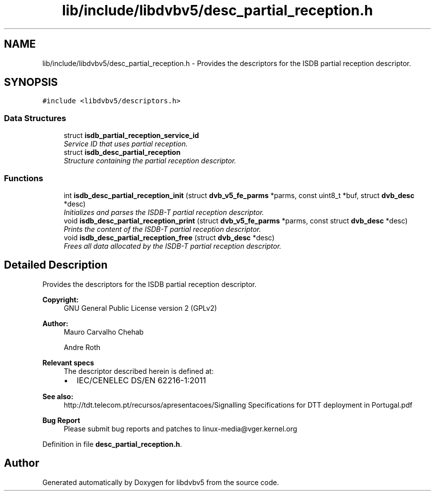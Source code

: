 .TH "lib/include/libdvbv5/desc_partial_reception.h" 3 "Sun Jan 24 2016" "Version 1.10.0" "libdvbv5" \" -*- nroff -*-
.ad l
.nh
.SH NAME
lib/include/libdvbv5/desc_partial_reception.h \- Provides the descriptors for the ISDB partial reception descriptor\&.  

.SH SYNOPSIS
.br
.PP
\fC#include <libdvbv5/descriptors\&.h>\fP
.br

.SS "Data Structures"

.in +1c
.ti -1c
.RI "struct \fBisdb_partial_reception_service_id\fP"
.br
.RI "\fIService ID that uses partial reception\&. \fP"
.ti -1c
.RI "struct \fBisdb_desc_partial_reception\fP"
.br
.RI "\fIStructure containing the partial reception descriptor\&. \fP"
.in -1c
.SS "Functions"

.in +1c
.ti -1c
.RI "int \fBisdb_desc_partial_reception_init\fP (struct \fBdvb_v5_fe_parms\fP *parms, const uint8_t *buf, struct \fBdvb_desc\fP *desc)"
.br
.RI "\fIInitializes and parses the ISDB-T partial reception descriptor\&. \fP"
.ti -1c
.RI "void \fBisdb_desc_partial_reception_print\fP (struct \fBdvb_v5_fe_parms\fP *parms, const struct \fBdvb_desc\fP *desc)"
.br
.RI "\fIPrints the content of the ISDB-T partial reception descriptor\&. \fP"
.ti -1c
.RI "void \fBisdb_desc_partial_reception_free\fP (struct \fBdvb_desc\fP *desc)"
.br
.RI "\fIFrees all data allocated by the ISDB-T partial reception descriptor\&. \fP"
.in -1c
.SH "Detailed Description"
.PP 
Provides the descriptors for the ISDB partial reception descriptor\&. 


.PP
\fBCopyright:\fP
.RS 4
GNU General Public License version 2 (GPLv2) 
.RE
.PP
\fBAuthor:\fP
.RS 4
Mauro Carvalho Chehab 
.PP
Andre Roth
.RE
.PP
\fBRelevant specs\fP
.RS 4
The descriptor described herein is defined at:
.IP "\(bu" 2
IEC/CENELEC DS/EN 62216-1:2011
.PP
.RE
.PP
\fBSee also:\fP
.RS 4
http://tdt.telecom.pt/recursos/apresentacoes/Signalling Specifications for DTT deployment in Portugal\&.pdf
.RE
.PP
\fBBug Report\fP
.RS 4
Please submit bug reports and patches to linux-media@vger.kernel.org 
.RE
.PP

.PP
Definition in file \fBdesc_partial_reception\&.h\fP\&.
.SH "Author"
.PP 
Generated automatically by Doxygen for libdvbv5 from the source code\&.

